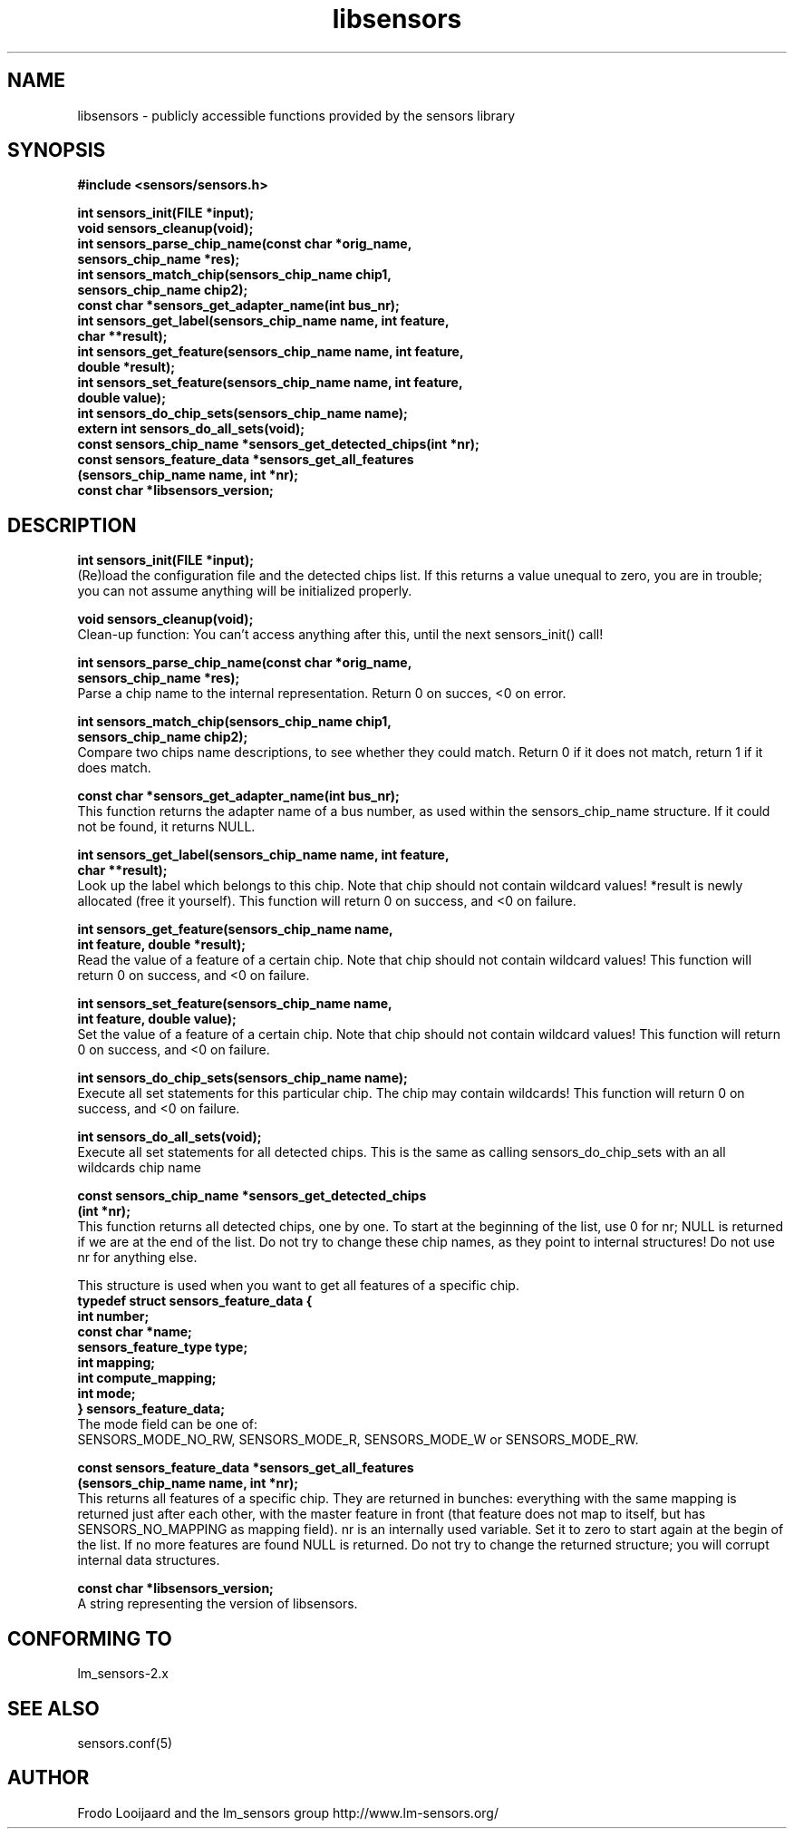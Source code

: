 .\" Copyright 1998, 1999 Adrian Baugh <adrian.baugh@keble.ox.ac.uk>
.\" based on sensors.h, part of libsensors by Frodo Looijaard
.\" libsensors is distributed under the GPL
.\"
.\" Permission is granted to make and distribute verbatim copies of this
.\" manual provided the copyright notice and this permission notice are
.\" preserved on all copies.
.\"
.\" Permission is granted to copy and distribute modified versions of this
.\" manual under the conditions for verbatim copying, provided that the
.\" entire resulting derived work is distributed under the terms of a
.\" permission notice identical to this one
.\" 
.\" Since the Linux kernel and libraries are constantly changing, this
.\" manual page may be incorrect or out-of-date.  The author(s) assume no
.\" responsibility for errors or omissions, or for damages resulting from
.\" the use of the information contained herein.  The author(s) may not
.\" have taken the same level of care in the production of this manual,
.\" which is licensed free of charge, as they might when working
.\" professionally.
.\" 
.\" Formatted or processed versions of this manual, if unaccompanied by
.\" the source, must acknowledge the copyright and authors of this work.
.\"
.\" References consulted:
.\"     libsensors source code
.TH libsensors 3  "June 2007" "" "Linux Programmer's Manual"
.SH NAME
libsensors \- publicly accessible functions provided by the sensors library
.SH SYNOPSIS
.nf
.B #include <sensors/sensors.h>

.B int sensors_init(FILE *input);
.B void sensors_cleanup(void);
.B int sensors_parse_chip_name(const char *orig_name,
                            \fBsensors_chip_name *res);\fP
.B int sensors_match_chip(sensors_chip_name chip1, 
                       \fBsensors_chip_name chip2);\fP
.B const char *sensors_get_adapter_name(int bus_nr);
.B int sensors_get_label(sensors_chip_name name, int feature, 
                      \fBchar **result);\fP
.B int sensors_get_feature(sensors_chip_name name, int feature,
                        \fBdouble *result);\fP
.B int sensors_set_feature(sensors_chip_name name, int feature,
                        \fBdouble value);\fP
.B int sensors_do_chip_sets(sensors_chip_name name);
.B extern int sensors_do_all_sets(void);
.B const sensors_chip_name *sensors_get_detected_chips(int *nr);
.B const sensors_feature_data *sensors_get_all_features 
             \fB(sensors_chip_name name, int *nr);\fP
.B const char *libsensors_version;
.fi
.SH DESCRIPTION
.B int sensors_init(FILE *input);
.br
(Re)load the configuration file and the detected chips list. If this returns a value unequal to zero, you are in trouble; you can not assume anything will be initialized properly.

.B void sensors_cleanup(void);
.br
Clean-up function: You can't access anything after this, until the next sensors_init() call!
.br

\fBint sensors_parse_chip_name(const char *orig_name,
                            sensors_chip_name *res);\fP
.br
Parse a chip name to the internal representation. Return 0 on succes, <0 on error.

\fBint sensors_match_chip(sensors_chip_name chip1,
                       sensors_chip_name chip2);\fP
.br
Compare two chips name descriptions, to see whether they could match. Return 0 if it does not match, return 1 if it does match.

.B const char *sensors_get_adapter_name(int bus_nr);
.br
This function returns the adapter name of a bus number, as used within the
sensors_chip_name structure. If it could not be found, it returns NULL.

\fBint sensors_get_label(sensors_chip_name name, int feature,
                      char **result);\fP
.br
Look up the label which belongs to this chip. Note that chip should not contain wildcard values! *result is newly allocated (free it yourself). This function will return 0 on success, and <0 on failure.

\fBint sensors_get_feature(sensors_chip_name name,
                        int feature, double *result);\fP
.br
Read the value of a feature of a certain chip. Note that chip should not contain wildcard values! This function will return 0 on success, and <0 on failure.

\fBint sensors_set_feature(sensors_chip_name name,
                        int feature, double value);\fP
.br
Set the value of a feature of a certain chip. Note that chip should not contain wildcard values! This function will return 0 on success, and <0 on failure.

.B int sensors_do_chip_sets(sensors_chip_name name);
.br
Execute all set statements for this particular chip. The chip may contain wildcards!  This function will return 0 on success, and <0 on failure.

.B int sensors_do_all_sets(void);
.br
Execute all set statements for all detected chips. This is the same as calling sensors_do_chip_sets with an all wildcards chip name

\fBconst sensors_chip_name *sensors_get_detected_chips
                        (int *nr);\fP
.br
This function returns all detected chips, one by one. To start at the beginning of the list, use 0 for nr; NULL is returned if we are at the end of the list. Do not try to change these chip names, as they point to internal structures! Do not use nr for anything else.

This structure is used when you want to get all features of a specific chip.
.br
\fBtypedef struct sensors_feature_data {
.br
  int number;
.br
  const char *name;
.br
  sensors_feature_type type;
.br
  int mapping;
.br
  int compute_mapping;
.br
  int mode;
.br
} sensors_feature_data;\fP
.br
The mode field can be one of:
.br
SENSORS_MODE_NO_RW, SENSORS_MODE_R, SENSORS_MODE_W or SENSORS_MODE_RW.

\fBconst sensors_feature_data *sensors_get_all_features
      (sensors_chip_name name, int *nr);\fP
.br
This returns all features of a specific chip. They are returned in bunches:
everything with the same mapping is returned just after each other, with
the master feature in front (that feature does not map to itself, but
has SENSORS_NO_MAPPING as mapping field). nr is an internally used variable.
Set it to zero to start again at the begin of the list. If no more features
are found NULL is returned. Do not try to change the returned structure; you
will corrupt internal data structures.

\fBconst char *libsensors_version;\fP
.br
A string representing the version of libsensors.


.SH "CONFORMING TO"
lm_sensors-2.x
.SH SEE ALSO
sensors.conf(5)

.SH AUTHOR
Frodo Looijaard and the lm_sensors group
http://www.lm-sensors.org/

